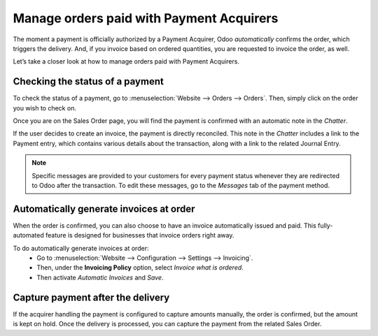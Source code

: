 =========================================
Manage orders paid with Payment Acquirers
=========================================

The moment a payment is officially authorized by a Payment Acquirer, Odoo *automatically* confirms
the order, which triggers the delivery. And, if you invoice based on ordered quantities, you are
requested to invoice the order, as well.

Let’s take a closer look at how to manage orders paid with Payment Acquirers.

Checking the status of a payment
================================

To check the status of a payment, go to :menuselection:`Website --> Orders --> Orders`. Then, simply
click on the order you wish to check on.

Once you are on the Sales Order page, you will find the payment is confirmed with an automatic note
in the *Chatter*.

.. image:: payment_acquirer/chatter-transaction.png
   :align: center
   :alt: payment is confirmed in the chatter of sales order

If the user decides to create an invoice, the payment is directly reconciled. This note in
the *Chatter* includes a link to the Payment entry, which contains various details about the
transaction, along with a link to the related Journal Entry.

.. image:: payment_acquirer/transaction-info.png
   :align: center
   :alt: page with details surrounding the specific transaction

.. note:: Specific messages are provided to your customers for every
   payment status whenever they are redirected to Odoo after the transaction.
   To edit these messages, go to the *Messages* tab of the payment
   method.

Automatically generate invoices at order
========================================

When the order is confirmed, you can also choose to have an invoice automatically issued
and paid. This fully-automated feature is designed for businesses that invoice
orders right away.

To do automatically generate invoices at order:
  - Go to :menuselection:`Website --> Configuration --> Settings --> Invoicing`.
  - Then, under the **Invoicing Policy** option, select *Invoice what is ordered*.
  - Then activate *Automatic Invoices* and *Save*.

.. image:: payment_acquirer/automatic-invoice.png
   :align: center
   :alt: example of automatic invoice

Capture payment after the delivery
==================================

If the acquirer handling the payment is configured to capture amounts manually, the order is
confirmed, but the amount is kept on hold. Once the delivery is processed, you can capture the
payment from the related Sales Order.

.. seealso::
   - :doc:`../../../general/payment_acquirers/payment_acquirers`
   - :ref:`Payment Acquirers: Place a hold on a card <payment_acquirers/capture_amount>`

